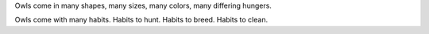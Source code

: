 .. pair allopreening
.. social courting

Owls come in many shapes,
many sizes,
many colors,
many differing hungers.

Owls come with many habits.
Habits to hunt.
Habits to breed.
Habits to clean.

